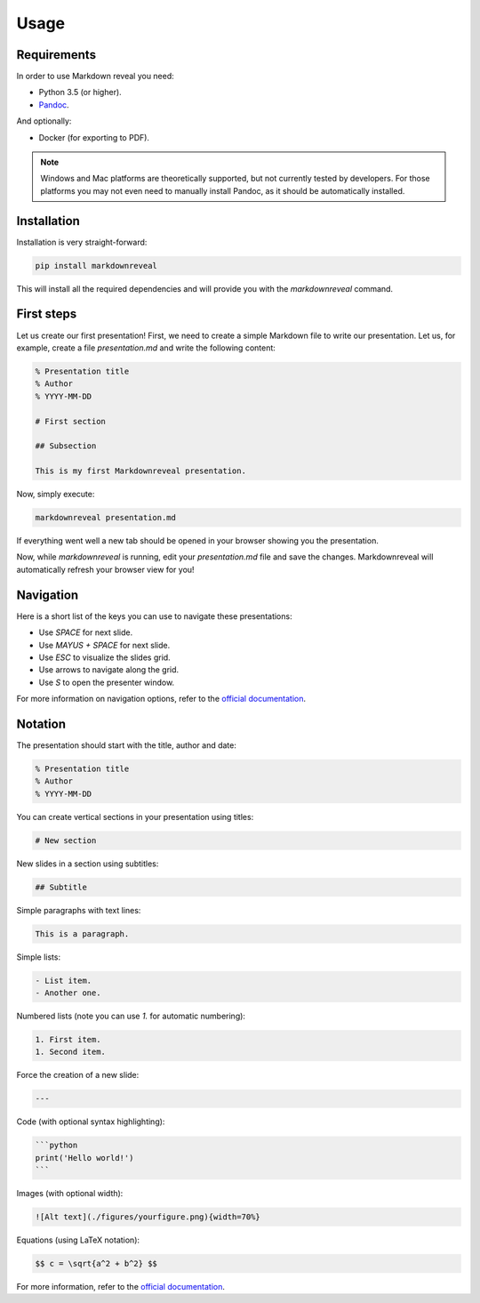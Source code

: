 .. index:: usage


*****
Usage
*****


.. index:: requirements

Requirements
============

In order to use Markdown reveal you need:

- Python 3.5 (or higher).
- `Pandoc <https://pandoc.org/>`_.

And optionally:

- Docker (for exporting to PDF).

.. note:: Windows and Mac platforms are theoretically supported, but not
   currently tested by developers. For those platforms you may not even need
   to manually install Pandoc, as it should be automatically installed.


.. index:: installation

Installation
============

Installation is very straight-forward:

.. code-block:: bash

   pip install markdownreveal

This will install all the required dependencies and will provide you with the
`markdownreveal` command.


.. index:: first steps

First steps
===========

Let us create our first presentation! First, we need to create a simple
Markdown file to write our presentation. Let us, for example, create a file
`presentation.md` and write the following content:

.. code-block:: markdown

    % Presentation title
    % Author
    % YYYY-MM-DD

    # First section

    ## Subsection

    This is my first Markdownreveal presentation.

Now, simply execute:

.. code-block:: bash

   markdownreveal presentation.md

If everything went well a new tab should be opened in your browser showing
you the presentation.

Now, while `markdownreveal` is running, edit your `presentation.md` file
and save the changes. Markdownreveal will automatically refresh your browser
view for you!


.. index:: navigation

Navigation
==========

Here is a short list of the keys you can use to navigate these presentations:

- Use `SPACE` for next slide.
- Use `MAYUS + SPACE` for next slide.
- Use `ESC` to visualize the slides grid.
- Use arrows to navigate along the grid.
- Use `S` to open the presenter window.

For more information on navigation options, refer to the
`official documentation <https://github.com/hakimel/reveal.js/>`_.


.. index:: notation

Notation
========

The presentation should start with the title, author and date:

.. code-block:: bash

    % Presentation title
    % Author
    % YYYY-MM-DD

You can create vertical sections in your presentation using titles:

.. code-block:: bash

    # New section

New slides in a section using subtitles:

.. code-block:: bash

    ## Subtitle

Simple paragraphs with text lines:

.. code-block:: bash

    This is a paragraph.

Simple lists:

.. code-block:: bash

    - List item.
    - Another one.

Numbered lists (note you can use `1.` for automatic numbering):

.. code-block:: bash

    1. First item.
    1. Second item.

Force the creation of a new slide:

.. code-block:: bash

    ---

Code (with optional syntax highlighting):

.. code-block:: bash

    ```python
    print('Hello world!')
    ```

Images (with optional width):

.. code-block:: bash

    ![Alt text](./figures/yourfigure.png){width=70%}

Equations (using LaTeX notation):

.. code-block:: bash

    $$ c = \sqrt{a^2 + b^2} $$

For more information, refer to the
`official documentation <http://pandoc.org/MANUAL.html#pandocs-markdown>`_.
